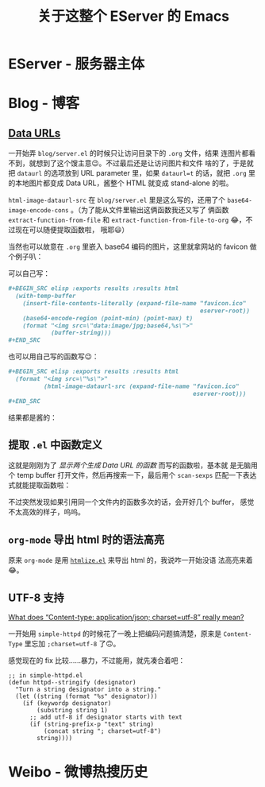 #+title: 关于这整个 EServer 的 Emacs

* EServer - 服务器主体
* Blog - 博客
** [[https://developer.mozilla.org/en-US/docs/Web/HTTP/Basics_of_HTTP/Data_URIs][Data URLs]]
   一开始弄 =blog/server.el= 的时候只让访问目录下的 =.org= 文件，结果
   连图片都看不到，就想到了这个馊主意😉。不过最后还是让访问图片和文件
   啥的了，于是就把 =dataurl= 的选项放到 URL parameter 里，如果
   =dataurl=t= 的话，就把 =.org= 里的本地图片都变成 Data URL，酱整个
   HTML 就变成 stand-alone 的啦。

   =html-image-dataurl-src= 在 =blog/server.el= 里是这么写的，还用了个
   =base64-image-encode-cons= 。（为了能从文件里输出这俩函数我还又写了
   俩函数 =extract-function-from-file= 和
   =extract-function-from-file-to-org= 😂，不过现在可以随便提取函数啦，
   哦耶😃）

   #+BEGIN_SRC elisp :exports results :results drawer
     (extract-function-from-file-to-org (expand-file-name "server.el"
                                                          eserver-blog)
                                        '(base64-image-encode-cons
                                          html-image-dataurl-src))
   #+END_SRC

   当然也可以故意在 =.org= 里嵌入 base64 编码的图片，这里就拿网站的
   favicon 做个例子叭：

   可以自己写：
   #+BEGIN_SRC org
     ,#+BEGIN_SRC elisp :exports results :results html
       (with-temp-buffer
         (insert-file-contents-literally (expand-file-name "favicon.ico"
                                                           eserver-root))
         (base64-encode-region (point-min) (point-max) t)
         (format "<img src=\"data:image/jpg;base64,%s\">"
                 (buffer-string)))
     ,#+END_SRC
  #+END_SRC

  也可以用自己写的函数写😉：
  #+BEGIN_SRC org
    ,#+BEGIN_SRC elisp :exports results :results html
      (format "<img src=\"%s\">"
              (html-image-dataurl-src (expand-file-name "favicon.ico"
                                                        eserver-root)))
    ,#+END_SRC
  #+END_SRC

  结果都是酱的：
  #+BEGIN_SRC elisp :exports results :results html
    (format "<img src=\"%s\">"
            (html-image-dataurl-src (expand-file-name "favicon.ico"
                                                      eserver-root)))
  #+END_SRC

** 提取 =.el= 中函数定义

   这就是刚刚为了 /显示两个生成 Data URL 的函数/ 而写的函数啦，基本就
   是无脑用个 temp buffer 打开文件，然后再搜索一下，最后用个
   =scan-sexps= 匹配一下表达式就能提取函数啦：
   #+BEGIN_SRC elisp :exports results :results drawer
     (extract-function-from-file-to-org (expand-file-name "server.el"
                                                          eserver-blog)
                                        '(extract-function-from-file
                                          extract-function-from-file-to-org))
   #+END_SRC

   不过突然发现如果引用同一个文件内的函数多次的话，会开好几个 buffer，
   感觉不太高效的样子，呜呜。

** =org-mode= 导出 html 时的语法高亮
   原来 =org-mode= 是用 [[https://www.emacswiki.org/emacs/Htmlize][=htmlize.el=]] 来导出 html 的，我说咋一开始没语
   法高亮来着😂。

** UTF-8 支持
   [[https://stackoverflow.com/questions/9254891/what-does-content-type-application-json-charset-utf-8-really-mean][What does “Content-type: application/json; charset=utf-8” really mean?]]

   一开始用 =simple-httpd= 的时候花了一晚上把编码问题搞清楚，原来是
   =Content-Type= 里忘加 =;charset=utf-8= 了🙃。

   感觉现在的 fix 比较……暴力，不过能用，就先凑合着吧：
   #+BEGIN_SRC elisp
     ;; in simple-httpd.el
     (defun httpd--stringify (designator)
       "Turn a string designator into a string."
       (let ((string (format "%s" designator)))
         (if (keywordp designator)
             (substring string 1)
           ;; add utf-8 if designator starts with text
           (if (string-prefix-p "text" string)
               (concat string "; charset=utf-8")
             string))))
   #+END_SRC

* Weibo - 微博热搜历史

